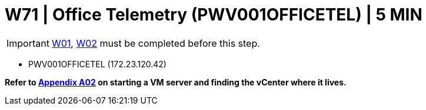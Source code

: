 = W71 | Office Telemetry (PWV001OFFICETEL) | 5 MIN

===================
IMPORTANT: xref:chapter4/tier0/windows/W01.adoc[W01], xref:chapter4/tier0/windows/W02.adoc[W02] must be completed before this step.
===================


- PWV001OFFICETEL (172.23.120.42)


*Refer to xref:chapter4/appendix/A02.adoc[Appendix A02] on starting a VM server and finding the vCenter where it lives.*